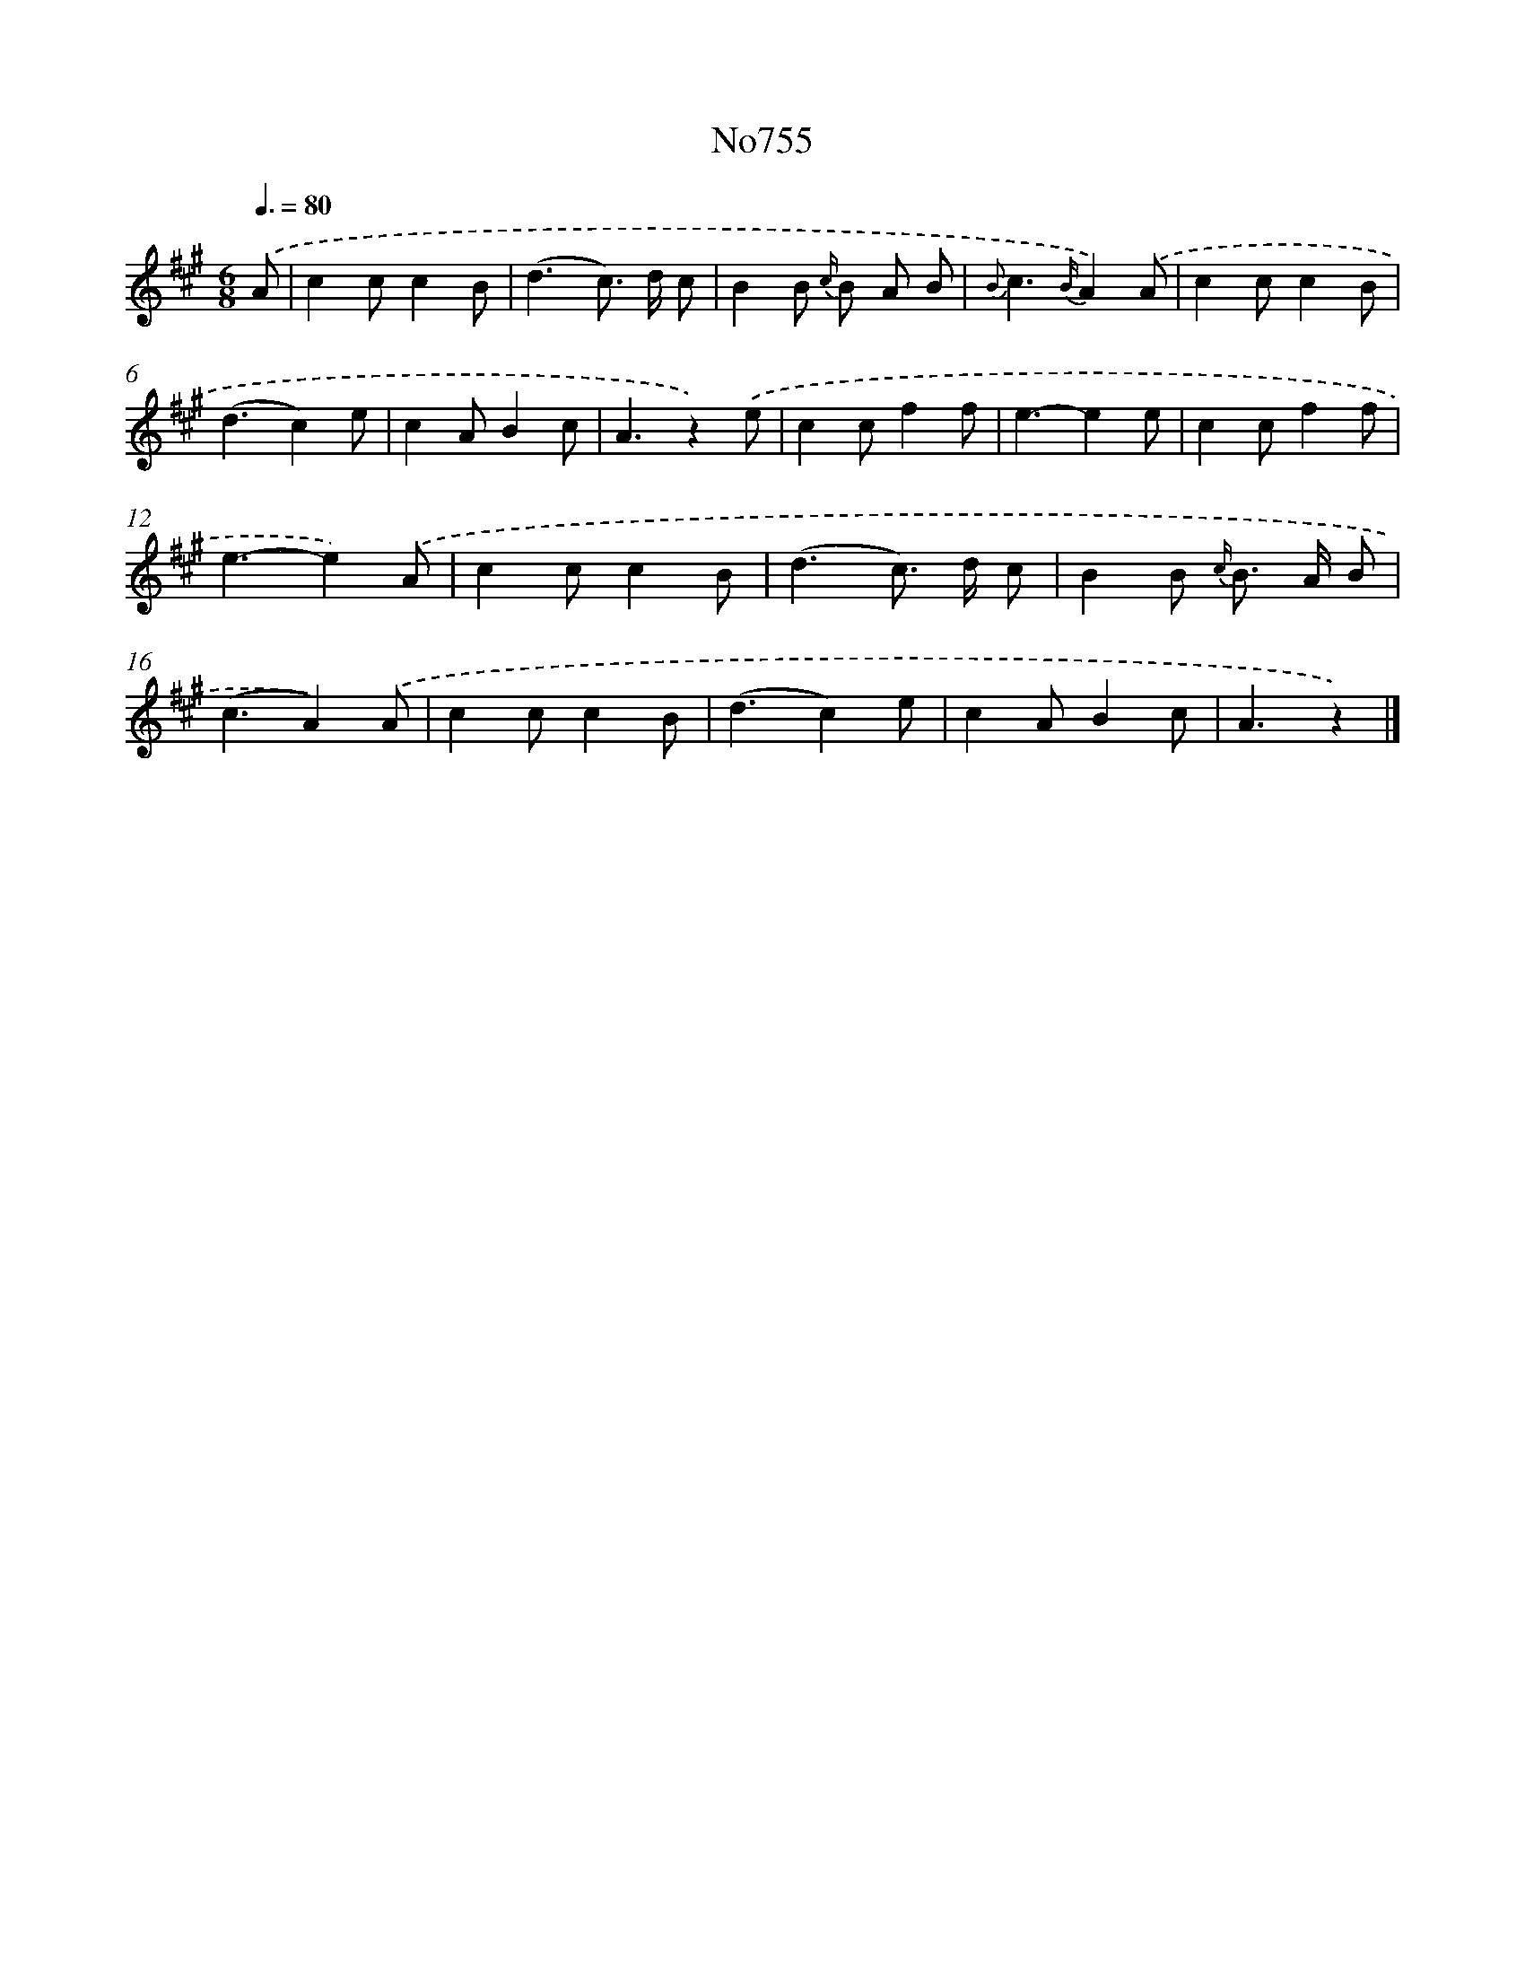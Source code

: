 X: 7183
T: No755
%%abc-version 2.0
%%abcx-abcm2ps-target-version 5.9.1 (29 Sep 2008)
%%abc-creator hum2abc beta
%%abcx-conversion-date 2018/11/01 14:36:35
%%humdrum-veritas 3237515388
%%humdrum-veritas-data 1292061163
%%continueall 1
%%barnumbers 0
L: 1/4
M: 6/8
Q: 3/8=80
K: A clef=treble
.('A/ [I:setbarnb 1]|
cc/cB/ |
(d3/c/>) d/ c/ |
BB/ {c/} B/ A/ B/ |
{B}c3/{B/}A).('A/ |
cc/cB/ |
(d3/c)e/ |
cA/Bc/ |
A3/z).('e/ |
cc/ff/ |
e3/-ee/ |
cc/ff/ |
e3/-e).('A/ |
cc/cB/ |
(d3/c/>) d/ c/ |
BB/ {c/} B/> A/ B/ |
(c3/A)).('A/ |
cc/cB/ |
(d3/c)e/ |
cA/Bc/ |
A3/z) |]
